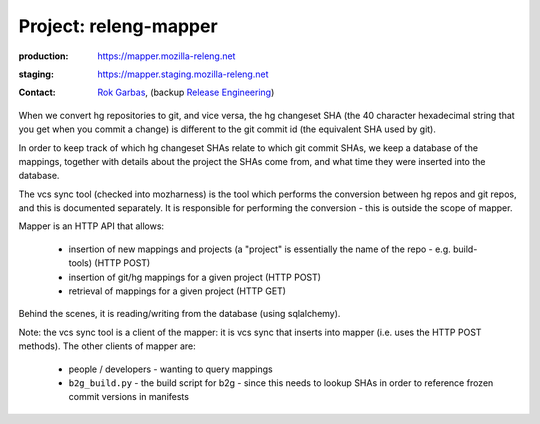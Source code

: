 .. _releng-mapper-project:

Project: releng-mapper
======================

:production: https://mapper.mozilla-releng.net
:staging: https://mapper.staging.mozilla-releng.net
:contact: `Rok Garbas`_, (backup `Release Engineering`_)

When we convert hg repositories to git, and vice versa, the hg changeset SHA (the 40 character hexadecimal string that
you get when you commit a change) is different to the git commit id (the equivalent SHA used by git).

In order to keep track of which hg changeset SHAs relate to which git commit SHAs, we keep a database of the mappings,
together with details about the project the SHAs come from, and what time they were inserted into the database.

The vcs sync tool (checked into mozharness) is the tool which performs the conversion between hg repos and git repos,
and this is documented separately. It is responsible for performing the conversion - this is outside the scope of mapper.

Mapper is an HTTP API that allows:

 *  insertion of new mappings and projects (a "project" is essentially the name of the repo - e.g. build-tools) (HTTP POST)
 *  insertion of git/hg mappings for a given project (HTTP POST)
 *  retrieval of mappings for a given project (HTTP GET)

Behind the scenes, it is reading/writing from the database (using sqlalchemy).

Note: the vcs sync tool is a client of the mapper: it is vcs sync that inserts into mapper (i.e. uses the HTTP POST methods).
The other clients of mapper are:

 *  people / developers - wanting to query mappings
 *  ``b2g_build.py`` - the build script for b2g - since this needs to lookup SHAs in order to reference frozen commit versions in manifests


.. _`Rok Garbas`: https://phonebook.mozilla.org/?search/Rok%20Garbas
.. _`Release Engineering`: https://wiki.mozilla.org/ReleaseEngineering#Contacting_Release_Engineering
